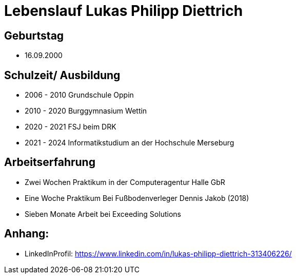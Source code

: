 = Lebenslauf Lukas Philipp Diettrich




== Geburtstag
- 16.09.2000




== Schulzeit/ Ausbildung
- 2006 - 2010 Grundschule Oppin
- 2010 - 2020 Burggymnasium Wettin
- 2020 - 2021 FSJ beim DRK
- 2021 - 2024 Informatikstudium an der Hochschule Merseburg




== Arbeitserfahrung
- Zwei Wochen Praktikum in der Computeragentur Halle GbR
- Eine Woche Praktikum Bei Fußbodenverleger Dennis Jakob (2018)
- Sieben Monate Arbeit bei Exceeding Solutions


== Anhang:
- LinkedInProfil: https://www.linkedin.com/in/lukas-philipp-diettrich-313406226/